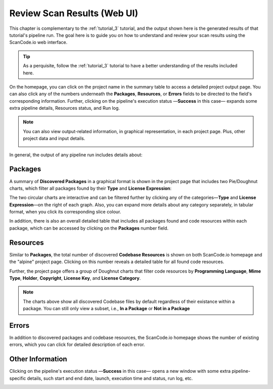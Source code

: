 .. _tutorial_4:

Review Scan Results (Web UI)
============================

This chapter is complementary to the :ref:`tutorial_3` tutorial, and the output
shown here is the generated results of that tutorial's pipeline run.
The goal here is to guide you on how to understand and review your scan
results using the ScanCode.io web interface.

.. tip::
    As a perquisite, follow the :ref:`tutorial_3` tutorial to have a better
    understanding of the results included here.

.. image:: images/tutorial-4-project-list.png

On the homepage, you can click on the project name in the summary table to
access a detailed project output page. You can also click any of the numbers
underneath the **Packages**, **Resources**, or **Errors** fields to be directed
to the field's corresponding information. Further, clicking on the pipeline's
execution status —**Success** in this case— expands some extra pipeline details,
Resources status, and Run log.

.. note::
    You can also view output-related information, in graphical representation,
    in each project page. Plus, other project data and input details.

    .. image:: images/tutorial-4-project-details.png

In general, the output of any pipeline run includes details about:

Packages
--------
A summary of **Discovered Packages** in a graphical format is shown in the
project page that includes two Pie/Doughnut charts, which filter all packages
found by their **Type** and **License Expression**:

.. image:: images/tutorial-4-packages-charts.png

The two circular charts are interactive and can be filtered further by clicking
any of the categories—**Type** and **License Expression**—on the right of each
graph. Also, you can expand more details about any category separately,
in tabular format, when you click its corresponding slice colour.

In addition, there is also an overall detailed table that includes all packages
found and code resources within each package, which can be accessed by clicking
on the **Packages** number field.

.. image:: images/tutorial-4-packages-list.png

Resources
---------
Similar to **Packages**, the total number of discovered **Codebase Resources**
is shown on both ScanCode.io homepage and the "alpine" project page. Clicking on
this number reveals a detailed table for all found code resources.

Further, the project page offers a group of Doughnut charts that filter code
resources by **Programming Language**, **Mime Type**, **Holder**, **Copyright**,
**License Key**, and **License Category**.

.. image:: images/tutorial-4-resources-charts.png

.. note::
    The charts above show all discovered Codebase files by default regardless of
    their existance within a package. You can still only view a subset, i.e.,
    **In a Package** or **Not in a Package**

.. image:: images/tutorial-4-resources-filter.png

Errors
------
In addition to discovered packages and codebase resources, the ScanCode.io
homepage shows the number of existing errors, which you can click for detailed
description of each error.

.. image:: images/tutorial-4-errors-list.png

Other Information
-----------------
Clicking on the pipeline's execution status —**Success** in this case— opens a
new window with some extra pipeline-specific details, such start and end date,
launch, execution time and status, run log, etc.

.. image:: images/tutorial-4-run-log-modal.png
